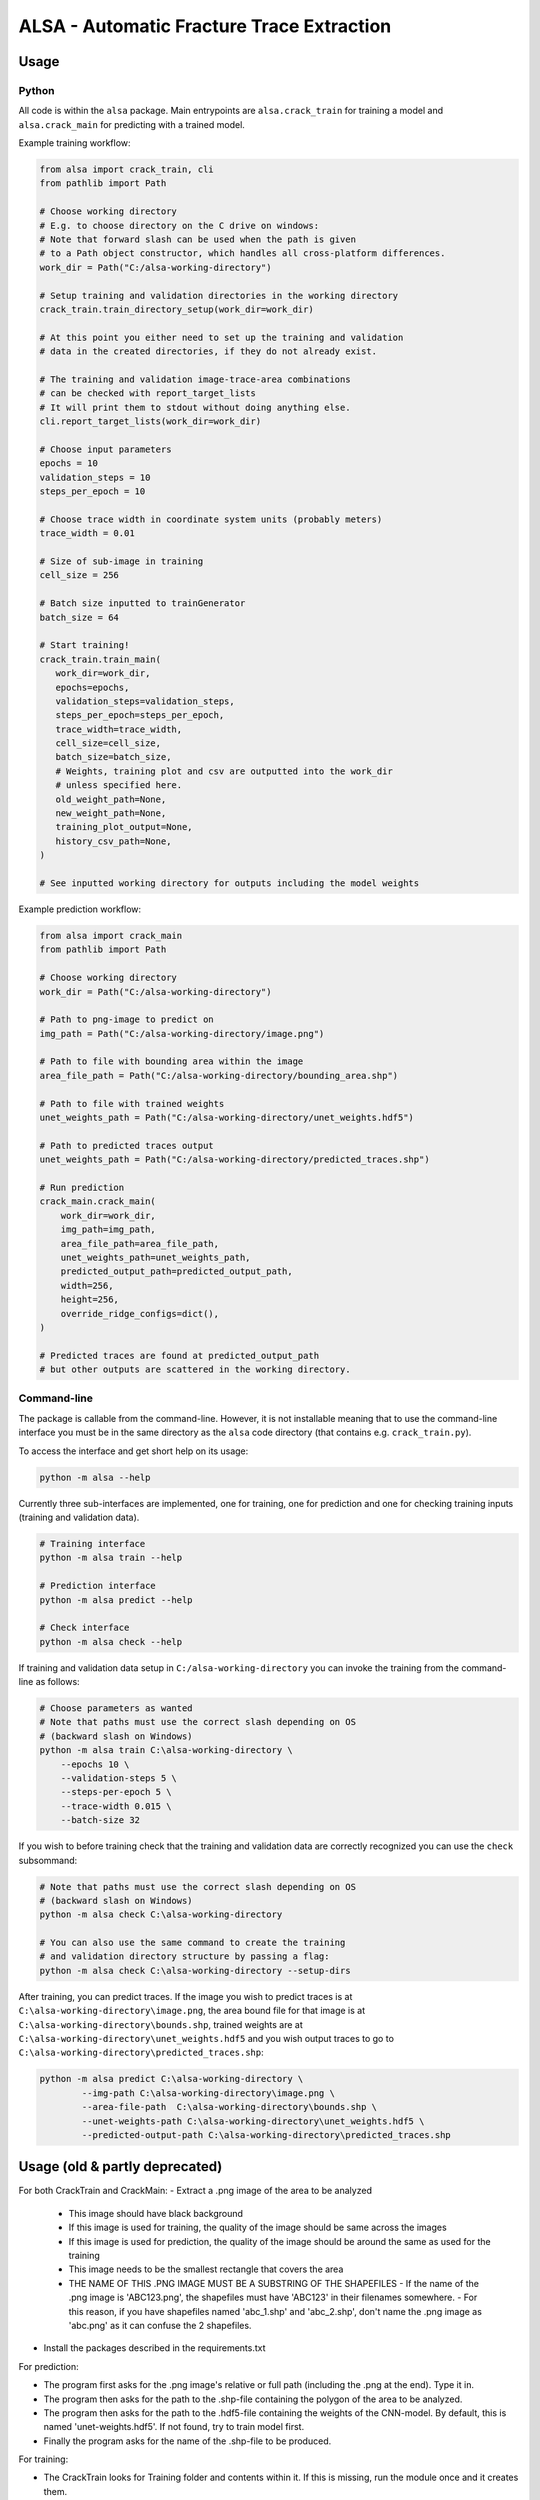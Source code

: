 ALSA - Automatic Fracture Trace Extraction
==========================================

Usage
-----

Python
~~~~~~

All code is within the ``alsa`` package. Main entrypoints are
``alsa.crack_train`` for training a model and ``alsa.crack_main`` for
predicting with a trained model.

Example training workflow:

.. code:: python

   from alsa import crack_train, cli
   from pathlib import Path

   # Choose working directory
   # E.g. to choose directory on the C drive on windows:
   # Note that forward slash can be used when the path is given
   # to a Path object constructor, which handles all cross-platform differences.
   work_dir = Path("C:/alsa-working-directory")

   # Setup training and validation directories in the working directory
   crack_train.train_directory_setup(work_dir=work_dir)

   # At this point you either need to set up the training and validation
   # data in the created directories, if they do not already exist.

   # The training and validation image-trace-area combinations
   # can be checked with report_target_lists
   # It will print them to stdout without doing anything else.
   cli.report_target_lists(work_dir=work_dir)

   # Choose input parameters
   epochs = 10
   validation_steps = 10
   steps_per_epoch = 10
   
   # Choose trace width in coordinate system units (probably meters)
   trace_width = 0.01

   # Size of sub-image in training
   cell_size = 256

   # Batch size inputted to trainGenerator
   batch_size = 64

   # Start training!
   crack_train.train_main(
      work_dir=work_dir,
      epochs=epochs,
      validation_steps=validation_steps,
      steps_per_epoch=steps_per_epoch,
      trace_width=trace_width,
      cell_size=cell_size,
      batch_size=batch_size,
      # Weights, training plot and csv are outputted into the work_dir
      # unless specified here.
      old_weight_path=None,
      new_weight_path=None,
      training_plot_output=None,
      history_csv_path=None,
   )

   # See inputted working directory for outputs including the model weights


Example prediction workflow:

.. code:: python

   from alsa import crack_main
   from pathlib import Path

   # Choose working directory
   work_dir = Path("C:/alsa-working-directory")

   # Path to png-image to predict on
   img_path = Path("C:/alsa-working-directory/image.png")

   # Path to file with bounding area within the image
   area_file_path = Path("C:/alsa-working-directory/bounding_area.shp")

   # Path to file with trained weights
   unet_weights_path = Path("C:/alsa-working-directory/unet_weights.hdf5")

   # Path to predicted traces output
   unet_weights_path = Path("C:/alsa-working-directory/predicted_traces.shp")

   # Run prediction
   crack_main.crack_main(
       work_dir=work_dir,
       img_path=img_path,
       area_file_path=area_file_path,
       unet_weights_path=unet_weights_path,
       predicted_output_path=predicted_output_path,
       width=256,
       height=256,
       override_ridge_configs=dict(),
   )

   # Predicted traces are found at predicted_output_path
   # but other outputs are scattered in the working directory.


Command-line
~~~~~~~~~~~~

The package is callable from the command-line. However, it is not installable
meaning that to use the command-line interface you must be in the same
directory as the ``alsa`` code directory (that contains e.g.
``crack_train.py``).

To access the interface and get short help on its usage:

.. code:: bash

   python -m alsa --help

Currently three sub-interfaces are implemented, one for training, one for prediction
and one for checking training inputs (training and validation data).

.. code:: bash

   # Training interface
   python -m alsa train --help

   # Prediction interface
   python -m alsa predict --help

   # Check interface
   python -m alsa check --help


If training and validation data setup in ``C:/alsa-working-directory``
you can invoke the training from the command-line as follows:

.. code:: bash

   # Choose parameters as wanted
   # Note that paths must use the correct slash depending on OS
   # (backward slash on Windows)
   python -m alsa train C:\alsa-working-directory \
       --epochs 10 \
       --validation-steps 5 \
       --steps-per-epoch 5 \
       --trace-width 0.015 \
       --batch-size 32

If you wish to before training check that the training and validation
data are correctly recognized you can use the ``check`` subsommand:

.. code:: bash

   # Note that paths must use the correct slash depending on OS
   # (backward slash on Windows)
   python -m alsa check C:\alsa-working-directory

   # You can also use the same command to create the training
   # and validation directory structure by passing a flag:
   python -m alsa check C:\alsa-working-directory --setup-dirs

After training, you can predict traces. If the image you wish to predict traces
is at ``C:\alsa-working-directory\image.png``, the area bound file for that
image is at ``C:\alsa-working-directory\bounds.shp``, trained weights are at
``C:\alsa-working-directory\unet_weights.hdf5`` and you wish output traces to
go to ``C:\alsa-working-directory\predicted_traces.shp``:

.. code:: bash

   python -m alsa predict C:\alsa-working-directory \
           --img-path C:\alsa-working-directory\image.png \
           --area-file-path  C:\alsa-working-directory\bounds.shp \
           --unet-weights-path C:\alsa-working-directory\unet_weights.hdf5 \
           --predicted-output-path C:\alsa-working-directory\predicted_traces.shp

Usage (old & partly deprecated)
-------------------------------

For both CrackTrain and CrackMain:
-	Extract a .png image of the area to be analyzed
	-	This image should have black background
	- 	If this image is used for training, the quality of the image should be same across the images
	-	If this image is used for prediction, the quality of the image should be around the same as used for the training
	-	This image needs to be the smallest rectangle that covers the area
	-	THE NAME OF THIS .PNG IMAGE MUST BE A SUBSTRING OF THE SHAPEFILES
		-	If the name of the .png image is 'ABC123.png', the shapefiles must have 'ABC123' in their filenames somewhere.
		-	For this reason, if you have shapefiles named 'abc_1.shp' and 'abc_2.shp', don't name the .png image as 'abc.png' as it can confuse the 2 shapefiles.
-	Install the packages described in the requirements.txt


For prediction:

-	The program first asks for the .png image's relative or full path (including the .png at the end). Type it in.
-	The program then asks for the path to the .shp-file containing the polygon of the area to be analyzed.
-	The program then asks for the path to the .hdf5-file containing the weights of the CNN-model. By default, this is named 'unet-weights.hdf5'. If not found, try to train model first.
-	Finally the program asks for the name of the .shp-file to be produced.

For training:

-	The CrackTrain looks for Training folder and contents within it. If this is missing, run the module once and it creates them.
-	Navigate to Training\Shapefiles
	-	\Areas should contain the .shp files containing the polygon of the area to be analyzed.
	-	\Labels should contain the .shp files containing the lines you wish the program detects.
-	Navigate to Training\Images\Originals
	-	Place the .png images you wish to train for in here.
-	THE FOLDER Training\Images\Generated IS CLEARED AT THE START OF THE PROGRAM! DO NOT STORE ANYTHING HERE!
-	Running the CrackTrain module will create/overwrite a file named 'unet_weights.hdf5'. This is the file that's to be used when predicting.

Changes by BC
-------------

General changes
in the relevant files I changed 
“from keras._____ import ____” to “from tensorflow.keras.___ import ____”
example 
from tensorflow.keras.models import *
#instead of: from keras.models import *
This may not be needed, just depends on how keras is installed. 

Specific Changes

CrackTrain_BC.py
L89 – L145: Reading validation images, etc.
L165-L167: Validation data generator
L170: monitoring validation loss instead of training loss
L173: changed model.fit_generator to model.fit 
L180 – L208: Saving training history file, and basic plot of the loss and accuracy scores
L225 – L233: Added paths for validation data

CrackMain_BC.py
L93 – L96: added paths to files, instead of prompts; hence code at L98-L141 is deactivated.

Model_BC.py
No major changes, have been trying different parameters for model.compile() using different accuracy metrics, etc.

Other than these, I am in the process of adding class weights/sample weights to the training step. That's still WIP.

Proposed improvements by Jonne
------------------------------

-   Create a parametrization for the connecting line which is solely
    used to compare and decide which connector should
    be in the CrackNetWork.connect
-   Create a method for eliminating the case where a line segment
    crosses another one more than once.
-   Specify in CrackNetWork.connect when to use exact angle
    difference calculations
-   Parameter optimization
-   Improve parametrization functions to better emphasize on finding
    the correct angle and less on the distance
